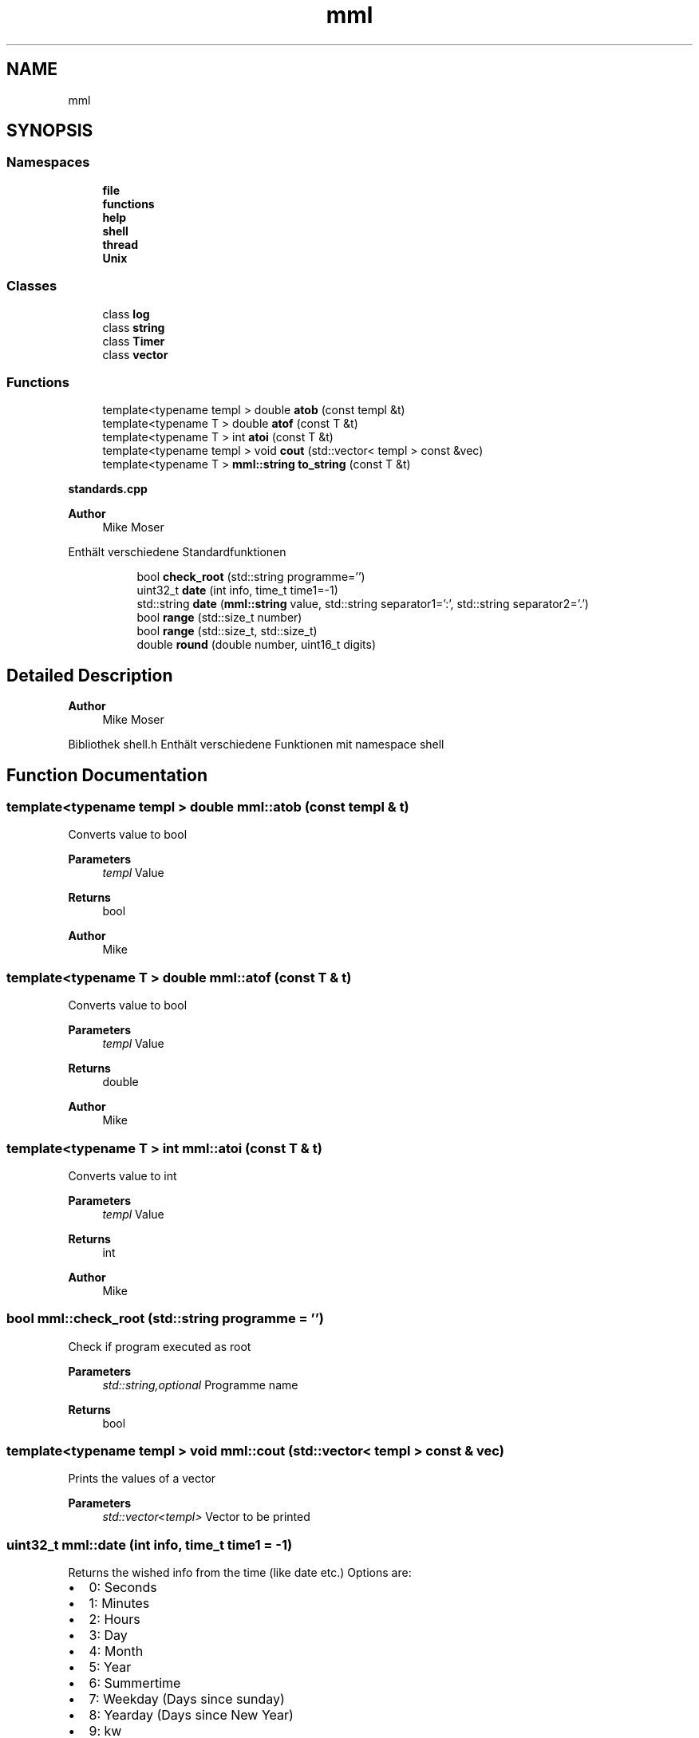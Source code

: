 .TH "mml" 3 "Wed May 22 2024" "mml" \" -*- nroff -*-
.ad l
.nh
.SH NAME
mml
.SH SYNOPSIS
.br
.PP
.SS "Namespaces"

.in +1c
.ti -1c
.RI " \fBfile\fP"
.br
.ti -1c
.RI " \fBfunctions\fP"
.br
.ti -1c
.RI " \fBhelp\fP"
.br
.ti -1c
.RI " \fBshell\fP"
.br
.ti -1c
.RI " \fBthread\fP"
.br
.ti -1c
.RI " \fBUnix\fP"
.br
.in -1c
.SS "Classes"

.in +1c
.ti -1c
.RI "class \fBlog\fP"
.br
.ti -1c
.RI "class \fBstring\fP"
.br
.ti -1c
.RI "class \fBTimer\fP"
.br
.ti -1c
.RI "class \fBvector\fP"
.br
.in -1c
.SS "Functions"

.in +1c
.ti -1c
.RI "template<typename templ > double \fBatob\fP (const templ &t)"
.br
.ti -1c
.RI "template<typename T > double \fBatof\fP (const T &t)"
.br
.ti -1c
.RI "template<typename T > int \fBatoi\fP (const T &t)"
.br
.ti -1c
.RI "template<typename templ > void \fBcout\fP (std::vector< templ > const &vec)"
.br
.ti -1c
.RI "template<typename T > \fBmml::string\fP \fBto_string\fP (const T &t)"
.br
.in -1c
.PP
.RI "\fBstandards\&.cpp\fP"
.br

.PP
\fBAuthor\fP
.RS 4
Mike Moser
.RE
.PP
Enthält verschiedene Standardfunktionen 
.PP
.in +1c
.in +1c
.ti -1c
.RI "bool \fBcheck_root\fP (std::string programme='')"
.br
.ti -1c
.RI "uint32_t \fBdate\fP (int info, time_t time1=\-1)"
.br
.ti -1c
.RI "std::string \fBdate\fP (\fBmml::string\fP value, std::string separator1=':', std::string separator2='\&.')"
.br
.ti -1c
.RI "bool \fBrange\fP (std::size_t number)"
.br
.ti -1c
.RI "bool \fBrange\fP (std::size_t, std::size_t)"
.br
.ti -1c
.RI "double \fBround\fP (double number, uint16_t digits)"
.br
.in -1c
.in -1c
.SH "Detailed Description"
.PP 

.PP
\fBAuthor\fP
.RS 4
Mike Moser
.RE
.PP
Bibliothek shell\&.h Enthält verschiedene Funktionen mit namespace shell 
.SH "Function Documentation"
.PP 
.SS "template<typename templ > double mml::atob (const templ & t)"
Converts value to bool
.PP
\fBParameters\fP
.RS 4
\fItempl\fP Value 
.RE
.PP
\fBReturns\fP
.RS 4
bool 
.RE
.PP
\fBAuthor\fP
.RS 4
Mike 
.RE
.PP

.SS "template<typename T > double mml::atof (const T & t)"
Converts value to bool
.PP
\fBParameters\fP
.RS 4
\fItempl\fP Value 
.RE
.PP
\fBReturns\fP
.RS 4
double 
.RE
.PP
\fBAuthor\fP
.RS 4
Mike 
.RE
.PP

.SS "template<typename T > int mml::atoi (const T & t)"
Converts value to int
.PP
\fBParameters\fP
.RS 4
\fItempl\fP Value 
.RE
.PP
\fBReturns\fP
.RS 4
int 
.RE
.PP
\fBAuthor\fP
.RS 4
Mike 
.RE
.PP

.SS "bool mml::check_root (std::string programme = \fC''\fP)"
Check if program executed as root 
.PP
\fBParameters\fP
.RS 4
\fIstd::string,optional\fP Programme name 
.RE
.PP
\fBReturns\fP
.RS 4
bool 
.RE
.PP

.SS "template<typename templ > void mml::cout (std::vector< templ > const & vec)"
Prints the values of a vector
.PP
\fBParameters\fP
.RS 4
\fIstd::vector<templ>\fP Vector to be printed 
.RE
.PP

.SS "uint32_t mml::date (int info, time_t time1 = \fC\-1\fP)"
Returns the wished info from the time (like date etc\&.) Options are:
.IP "\(bu" 2
0: Seconds
.IP "\(bu" 2
1: Minutes
.IP "\(bu" 2
2: Hours
.IP "\(bu" 2
3: Day
.IP "\(bu" 2
4: Month
.IP "\(bu" 2
5: Year
.IP "\(bu" 2
6: Summertime
.IP "\(bu" 2
7: Weekday (Days since sunday)
.IP "\(bu" 2
8: Yearday (Days since New Year)
.IP "\(bu" 2
9: kw
.PP
.PP
\fBParameters\fP
.RS 4
\fIint\fP Determines what information is printed 
.br
\fItime_t\fP Time for which the information is printed\&. -1 => Actual time now\&. 
.RE
.PP
\fBReturns\fP
.RS 4
unsigned integer 
.RE
.PP
\fBAuthor\fP
.RS 4
Mike 
.RE
.PP

.SS "std::string mml::date (\fBmml::string\fP value, std::string separator1 = \fC':'\fP, std::string separator2 = \fC'\&.'\fP)"
Returns the actual date and/or time as a std::string 
.PP
\fBParameters\fP
.RS 4
\fI\fBmml::string\fP\fP Determines what information is printed\&.
.IP "\(bu" 2
'Date' : DD\&.MM\&.YYYY (based on separator1)
.IP "\(bu" 2
'Time' : HH:MM:SS (based on separator1)
.IP "\(bu" 2
'Date+Time' : Complete date in format DD\&.MM\&.YYYY HH:MM:SS\&.
.IP "\(bu" 2
'Date1+Time' : Compete date in format YYYY\&.MM\&.DD HH:MM:SS\&. 
.PP
.br
\fIstd::string,optional\fP First separation sign for the date 
.br
\fIstd::string,optional\fP Second separation sign for the time
.RE
.PP
\fBReturns\fP
.RS 4
std::string 
.RE
.PP
\fBAuthor\fP
.RS 4
Mike 
.RE
.PP

.SS "bool mml::range (std::size_t number)"

.PP
\fBNote\fP
.RS 4
Überprüfen, ob maximalert Wert von std::size_t erreicht
.RE
.PP
\fBParameters\fP
.RS 4
\fInumber\fP Number to be checked
.RE
.PP
\fBReturns\fP
.RS 4
true (kleiner als max Wert) oder false 
.RE
.PP
\fBAuthor\fP
.RS 4
Mike 
.RE
.PP

.SS "bool mml::range (std::size_t number1, std::size_t number2)"

.PP
\fBNote\fP
.RS 4
Überprüfen, ob maximalert Wert von std::size_t erreicht
.RE
.PP
\fBParameters\fP
.RS 4
\fInumber1\fP Number to be checked 
.br
\fInumber2\fP Number to be checked
.RE
.PP
\fBReturns\fP
.RS 4
true (kleiner als max Wert) oder false 
.RE
.PP
\fBAuthor\fP
.RS 4
Mike 
.RE
.PP

.SS "double mml::round (double number, uint16_t digits)"

.PP
\fBNote\fP
.RS 4
Zahl runden
.RE
.PP
\fBParameters\fP
.RS 4
\fInumber\fP Number which is rounded 
.br
\fIdigits\fP To which digit it is rounded
.RE
.PP
\fBReturns\fP
.RS 4
gerundete double Zahl 
.RE
.PP
\fBAuthor\fP
.RS 4
Mike 
.RE
.PP

.SS "template<typename T > \fBmml::string\fP mml::to_string (const T & t)"

.PP
\fBNote\fP
.RS 4
Wert in \fBmml::string\fP umwandeln
.RE
.PP
\fBParameters\fP
.RS 4
\fIt\fP Value to be changed 
.RE
.PP
\fBReturns\fP
.RS 4
\fBmml::string\fP 
.RE
.PP
\fBAuthor\fP
.RS 4
Mike 
.RE
.PP

.SH "Author"
.PP 
Generated automatically by Doxygen for mml from the source code\&.
